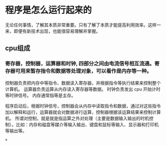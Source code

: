 *  程序是怎么运行起来的
无论任何事情，了解其本质非常重要。只有了解了本质才能提高利用效率。这样一来，即便有新技术出现，也能很容易理解并掌握。


** cpu组成
*** 寄存器，控制器，运算器和时钟, 四部分之间由电流信号相互流通。寄存器可用来暂存指令和数据等处理对象，可以看作是内存等一种。
    控制器负责把内存中等指令、数据读入寄存器，并根据指令等执行结果来控制整个计算机。
    运算器负责运算从内存读入寄存器等数据。
    时钟负责发出 cpu 开始计时等时钟信号。
内存通常指等是主存。

程序启动后，根据时钟信号，控制器会从内存中读取指令和数据，通过对这些指令加以解释和运行，运算器就会对数据进行运算，控制器根据该运算结果来控制计算机。
所谓对控制，就是就是指运算之外对处理（主要是数据输入输出的时机控制）。比如：内存和磁盘等媒介等输入输出、键盘和鼠标等输入、显示器和打印机等输出等。

*

